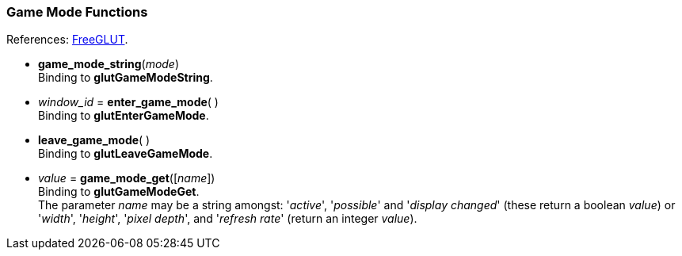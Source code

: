 
=== Game Mode Functions

[small]#References: 
http://freeglut.sourceforge.net/docs/api.php#GameMode[FreeGLUT].#


[[glut.game_mode_string]]
* *game_mode_string*(_mode_) +
[small]#Binding to *glutGameModeString*.#


[[glut.enter_game_mode]]
* _window_id_ = *enter_game_mode*( ) +
[small]#Binding to *glutEnterGameMode*.#


[[glut.leave_game_mode]]
* *leave_game_mode*( ) +
[small]#Binding to *glutLeaveGameMode*.#


[[glut.game_mode_get]]
* _value_ = *game_mode_get*([_name_]) +
[small]#Binding to *glutGameModeGet*. +
The parameter _name_ may be a string amongst: '_active_', '_possible_' and '_display&nbsp;changed_'
(these return a boolean _value_) or '_width_', '_height_', '_pixel&nbsp;depth_', and '_refresh&nbsp;rate_'
(return an integer _value_).# 


